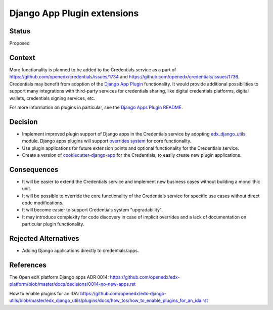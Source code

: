 Django App Plugin extensions
============================

Status
------

Proposed


Context
-------

More functionality is planned to be added to the Credentials service as a part of
https://github.com/openedx/credentials/issues/1734 and https://github.com/openedx/credentials/issues/1736.
Credentials may benefit from adoption of the `Django App Plugin`_ functionality.
It would provide additional possibilities to support many integrations with third-party
services for credentials sharing, like digital credentials platforms, digital wallets,
credentials signing services, etc.

For more information on plugins in particular, see the `Django Apps Plugin README`_.


.. _Django App Plugin: https://github.com/openedx/edx-django-utils/blob/master/edx_django_utils/plugins/README.rst
.. _Django Apps Plugin README: https://github.com/openedx/edx-django-utils/blob/master/edx_django_utils/plugins/README.rst


Decision
--------

* Implement improved plugin support of Django apps in the Credentials service by adopting `edx_django_utils`_ module. Django apps plugins will support `overrides system`_ for core functionality.

* Use plugin applications for future extension points and optional functionality for the Credentials service.

* Create a version of `cookiecutter-django-app`_ for the Credentials, to easily create new plugin applications.


.. _edx_django_utils: https://github.com/openedx/edx-django-utils
.. _overrides system: https://github.com/openedx/edx-django-utils/blob/master/edx_django_utils/plugins/pluggable_override.py#L11
.. _cookiecutter-django-app: https://github.com/openedx/edx-cookiecutters/tree/master/cookiecutter-django-app

Consequences
------------

* It will be easier to extend the Credentials service and implement new business cases without building a monolithic unit.

* It will be possible to override the core functionality of the Credentials service for specific use cases without direct code modifications.

* It will become easier to support Credentials system "upgradability".

* It may introduce complexity for code discovery in case of implicit overrides and a lack of documentation on particular plugin functionality.

Rejected Alternatives
---------------------

* Adding Django applications directly to credentials/apps.

References
----------

The Open edX platform Django apps ADR 0014: https://github.com/openedx/edx-platform/blob/master/docs/decisions/0014-no-new-apps.rst

How to enable plugins for an IDA: https://github.com/openedx/edx-django-utils/blob/master/edx_django_utils/plugins/docs/how_tos/how_to_enable_plugins_for_an_ida.rst
